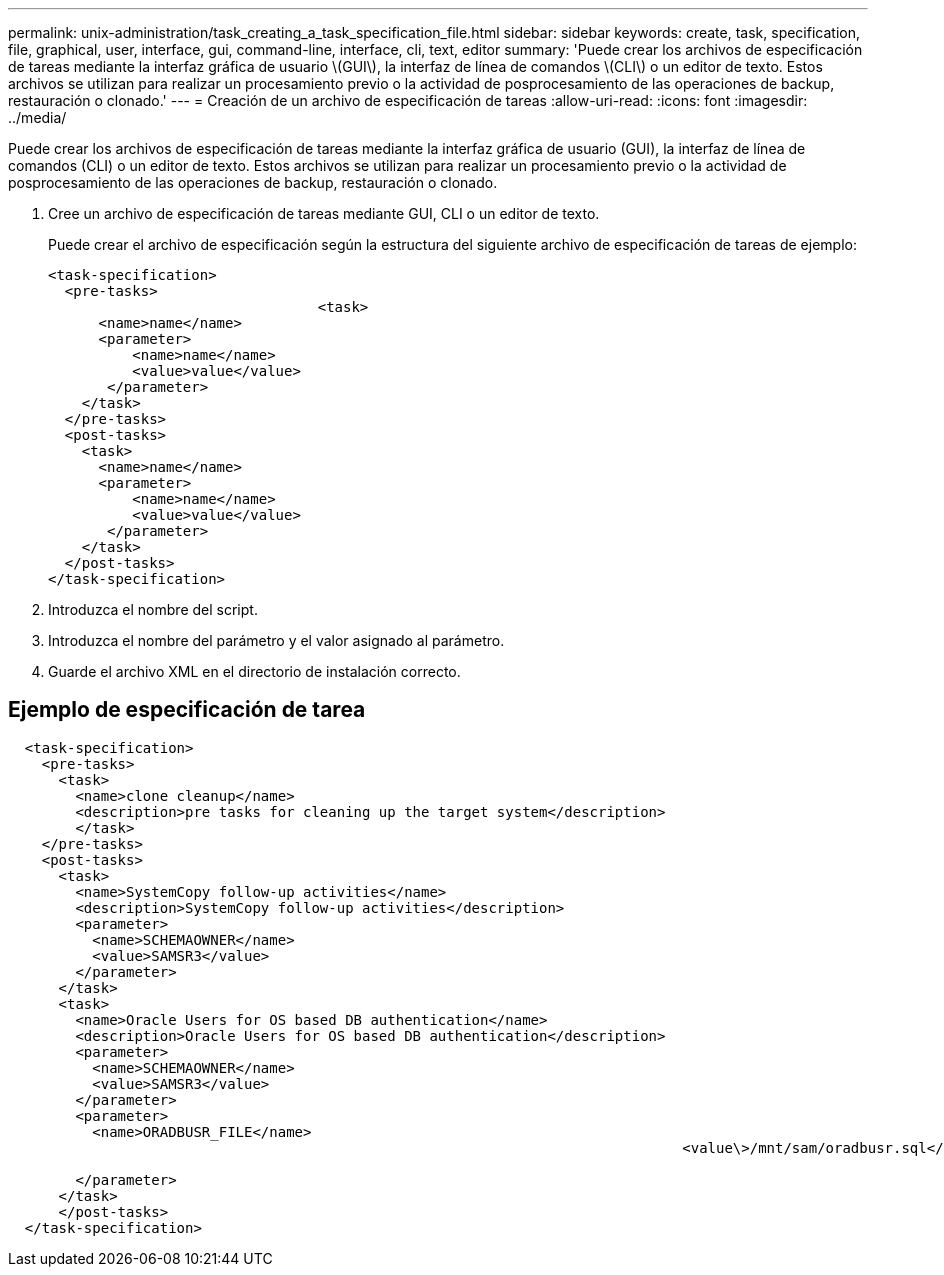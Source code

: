 ---
permalink: unix-administration/task_creating_a_task_specification_file.html 
sidebar: sidebar 
keywords: create, task, specification, file, graphical, user, interface, gui, command-line, interface, cli, text, editor 
summary: 'Puede crear los archivos de especificación de tareas mediante la interfaz gráfica de usuario \(GUI\), la interfaz de línea de comandos \(CLI\) o un editor de texto. Estos archivos se utilizan para realizar un procesamiento previo o la actividad de posprocesamiento de las operaciones de backup, restauración o clonado.' 
---
= Creación de un archivo de especificación de tareas
:allow-uri-read: 
:icons: font
:imagesdir: ../media/


[role="lead"]
Puede crear los archivos de especificación de tareas mediante la interfaz gráfica de usuario (GUI), la interfaz de línea de comandos (CLI) o un editor de texto. Estos archivos se utilizan para realizar un procesamiento previo o la actividad de posprocesamiento de las operaciones de backup, restauración o clonado.

. Cree un archivo de especificación de tareas mediante GUI, CLI o un editor de texto.
+
Puede crear el archivo de especificación según la estructura del siguiente archivo de especificación de tareas de ejemplo:

+
[listing]
----

<task-specification>
  <pre-tasks>
				<task>
      <name>name</name>
      <parameter>
          <name>name</name>
          <value>value</value>
       </parameter>
    </task>
  </pre-tasks>
  <post-tasks>
    <task>
      <name>name</name>
      <parameter>
          <name>name</name>
          <value>value</value>
       </parameter>
    </task>
  </post-tasks>
</task-specification>
----
. Introduzca el nombre del script.
. Introduzca el nombre del parámetro y el valor asignado al parámetro.
. Guarde el archivo XML en el directorio de instalación correcto.




== Ejemplo de especificación de tarea

[listing]
----

  <task-specification>
    <pre-tasks>
      <task>
        <name>clone cleanup</name>
        <description>pre tasks for cleaning up the target system</description>
        </task>
    </pre-tasks>
    <post-tasks>
      <task>
        <name>SystemCopy follow-up activities</name>
        <description>SystemCopy follow-up activities</description>
        <parameter>
          <name>SCHEMAOWNER</name>
          <value>SAMSR3</value>
        </parameter>
      </task>
      <task>
        <name>Oracle Users for OS based DB authentication</name>
        <description>Oracle Users for OS based DB authentication</description>
        <parameter>
          <name>SCHEMAOWNER</name>
          <value>SAMSR3</value>
        </parameter>
        <parameter>
          <name>ORADBUSR_FILE</name>
										<value\>/mnt/sam/oradbusr.sql</value\>

        </parameter>
      </task>
      </post-tasks>
  </task-specification>
----